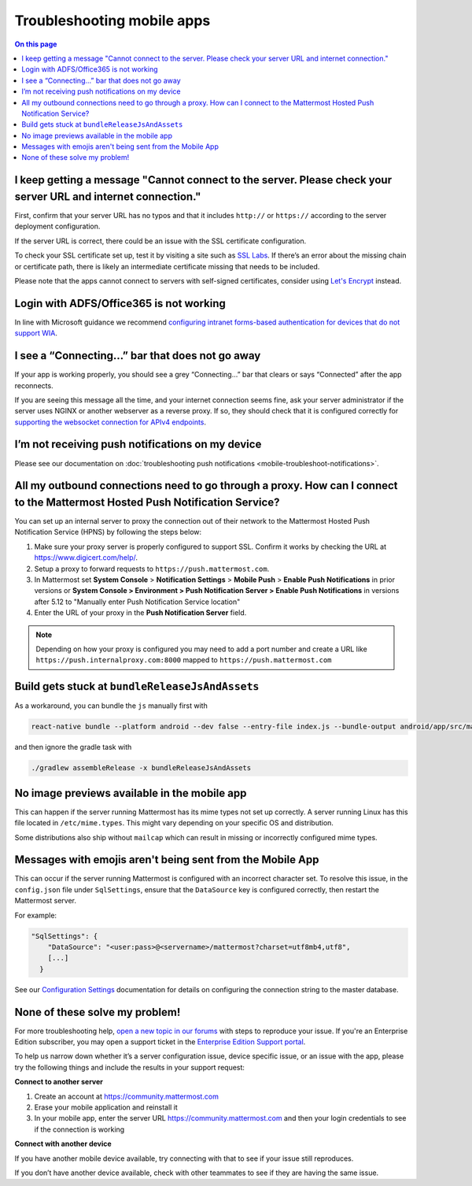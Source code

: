 Troubleshooting mobile apps
===========================

.. contents:: On this page
  :backlinks: top
  :local:

I keep getting a message "Cannot connect to the server. Please check your server URL and internet connection."
--------------------------------------------------------------------------------------------------------------

First, confirm that your server URL has no typos and that it includes ``http://`` or ``https://`` according to the server deployment configuration.

If the server URL is correct, there could be an issue with the SSL certificate configuration.

To check your SSL certificate set up, test it by visiting a site such as `SSL Labs <https://www.ssllabs.com/ssltest/index.html>`__. If there’s an error about the missing chain or certificate path, there is likely an intermediate certificate missing that needs to be included.

Please note that the apps cannot connect to servers with self-signed certificates, consider using `Let's Encrypt </install/config-ssl-http2-nginx.html>`__ instead.

Login with ADFS/Office365 is not working
----------------------------------------

In line with Microsoft guidance we recommend `configuring intranet forms-based authentication for devices that do not support WIA <https://docs.microsoft.com/en-us/windows-server/identity/ad-fs/operations/configure-intranet-forms-based-authentication-for-devices-that-do-not-support-wia>`_. 

I see a “Connecting…” bar that does not go away
-----------------------------------------------

If your app is working properly, you should see a grey “Connecting…” bar that clears or says “Connected” after the app reconnects.

If you are seeing this message all the time, and your internet connection seems fine, ask your server administrator if the server uses NGINX or another webserver as a reverse proxy. If so, they should check that it is configured correctly for `supporting the websocket connection for APIv4 endpoints </install/install-ubuntu-1604.html#configuring-nginx-as-a-proxy-for-mattermost-server>`__.

I’m not receiving push notifications on my device
-------------------------------------------------

Please see our documentation on :doc:`troubleshooting push notifications <mobile-troubleshoot-notifications>`.

All my outbound connections need to go through a proxy. How can I connect to the Mattermost Hosted Push Notification Service?
-----------------------------------------------------------------------------------------------------------------------------

You can set up an internal server to proxy the connection out of their network to the Mattermost Hosted Push Notification Service (HPNS) by following the steps below:

1. Make sure your proxy server is properly configured to support SSL. Confirm it works by checking the URL at https://www.digicert.com/help/.
2. Setup a proxy to forward requests to ``https://push.mattermost.com``.
3. In Mattermost set **System Console** > **Notification Settings** > **Mobile Push** > **Enable Push Notifications** in prior versions or **System Console > Environment > Push Notification Server > Enable Push Notifications** in versions after 5.12 to "Manually enter Push Notification Service location"
4. Enter the URL of your proxy in the **Push Notification Server** field.

.. Note:: Depending on how your proxy is configured you may need to add a port number and create a URL like ``https://push.internalproxy.com:8000`` mapped to ``https://push.mattermost.com``

Build gets stuck at ``bundleReleaseJsAndAssets``
------------------------------------------------

As a workaround, you can bundle the ``js`` manually first with

.. code-block:: none

  react-native bundle --platform android --dev false --entry-file index.js --bundle-output android/app/src/main/assets/index.android.bundle --assets-dest android/app/src/main/res/

and then ignore the gradle task with

.. code-block:: none

  ./gradlew assembleRelease -x bundleReleaseJsAndAssets

No image previews available in the mobile app
---------------------------------------------

This can happen if the server running Mattermost has its mime types not set up correctly.
A server running Linux has this file located in ``/etc/mime.types``. This might vary depending on your specific OS and distribution.

Some distributions also ship without ``mailcap`` which can result in missing or incorrectly configured mime types.

Messages with emojis aren't being sent from the Mobile App
----------------------------------------------------------

This can occur if the server running Mattermost is configured with an incorrect character set. To resolve this issue, in the ``config.json`` file under ``SqlSettings``, ensure that the ``DataSource`` key is configured correctly, then restart the Mattermost server. 

For example:

.. code-block:: none

  "SqlSettings": {
      "DataSource": "<user:pass>@<servername>/mattermost?charset=utf8mb4,utf8",
      [...]
    }

See our `Configuration Settings </configure/configuration-settings.html#data-source>`__ documentation for details on configuring the connection string to the master database.

None of these solve my problem!
-------------------------------

For more troubleshooting help, `open a new topic in our forums <https://forum.mattermost.com/c/trouble-shoot>`__ with steps to reproduce your issue. If you're an Enterprise Edition subscriber, you may open a support ticket in the `Enterprise Edition Support portal <https://mattermost.zendesk.com/hc/en-us/requests/new>`_.

To help us narrow down whether it’s a server configuration issue, device specific issue, or an issue with the app, please try the following things and include the results in your support request:

**Connect to another server**

1. Create an account at https://community.mattermost.com
2. Erase your mobile application and reinstall it
3. In your mobile app, enter the server URL https://community.mattermost.com and then your login credentials to see if the connection is working

**Connect with another device**

If you have another mobile device available, try connecting with that to see if your issue still reproduces.

If you don’t have another device available, check with other teammates to see if they are having the same issue.
